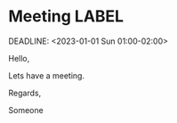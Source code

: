 * Meeting                                                                :LABEL:
  SCHEDULED: <2023-01-01 Sun 01:00-02:00>
  DEADLINE: <2023-01-01 Sun 01:00-02:00>
  :PROPERTIES:
  :ID: 123
  :CALENDAR: outlook
  :LOCATION: Somewhere
  :ORGANIZER: Someone (someone@outlook.com)
  :URL: www.test.com
  :END:

  Hello,

  Lets have a meeting.

  Regards,


  Someone

